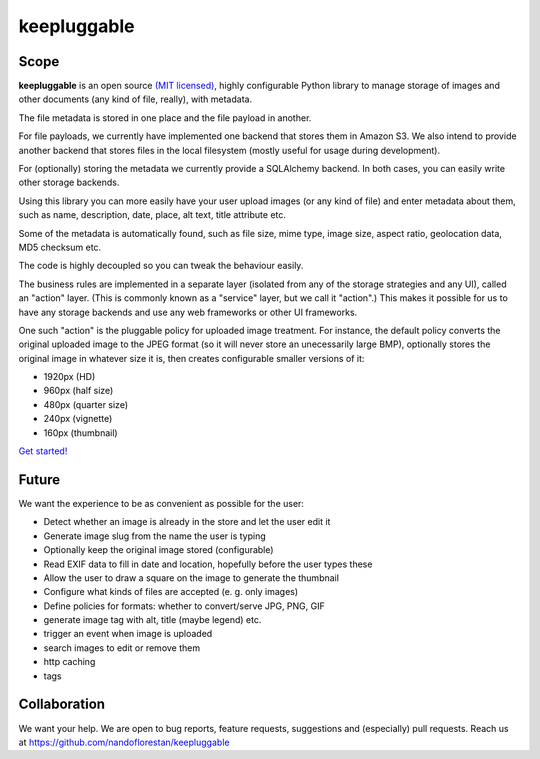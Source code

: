 ============
keepluggable
============

Scope
=====

**keepluggable** is an open source
`(MIT licensed) <http://github.com/nandoflorestan/keepluggable/blob/master/docs/LICENSE.rst>`_,
highly configurable Python library to manage storage of images and
other documents (any kind of file, really), with metadata.

The file metadata is stored in one place and the file payload in another.

For file payloads, we currently have implemented one backend that stores
them in Amazon S3. We also intend to provide another backend that stores
files in the local filesystem (mostly useful for usage during development).

For (optionally) storing the metadata we currently provide a SQLAlchemy
backend. In both cases, you can easily write other storage backends.

Using this library you can more easily have your user upload images
(or any kind of file) and enter metadata about them, such as name,
description, date, place, alt text, title attribute etc.

Some of the metadata is automatically found, such as file size, mime type,
image size, aspect ratio, geolocation data, MD5 checksum etc.

The code is highly decoupled so you can tweak the behaviour easily.

The business rules are implemented in a separate layer
(isolated from any of the storage strategies and any UI),
called an "action" layer. (This is commonly known as a "service" layer,
but we call it "action".) This makes it possible for us to have any
storage backends and use any web frameworks or other UI frameworks.

One such "action" is the pluggable policy for uploaded image treatment.
For instance, the default policy converts the original uploaded image
to the JPEG format (so it will never store an unecessarily large BMP),
optionally stores the original image in whatever size it is, then
creates configurable smaller versions of it:

- 1920px (HD)
- 960px (half size)
- 480px (quarter size)
- 240px (vignette)
- 160px (thumbnail)

`Get started! <http://github.com/nandoflorestan/keepluggable/blob/master/docs/getting-started.rst>`_


Future
======

We want the experience to be as convenient as possible for the user:

* Detect whether an image is already in the store and let the user edit it
* Generate image slug from the name the user is typing
* Optionally keep the original image stored (configurable)
* Read EXIF data to fill in date and location, hopefully before the user types these
* Allow the user to draw a square on the image to generate the thumbnail
* Configure what kinds of files are accepted (e. g. only images)
* Define policies for formats: whether to convert/serve JPG, PNG, GIF
* generate image tag with alt, title (maybe legend) etc.
* trigger an event when image is uploaded
* search images to edit or remove them
* http caching
* tags


Collaboration
=============

We want your help. We are open to bug reports, feature requests, suggestions
and (especially) pull requests. Reach us at
https://github.com/nandoflorestan/keepluggable
